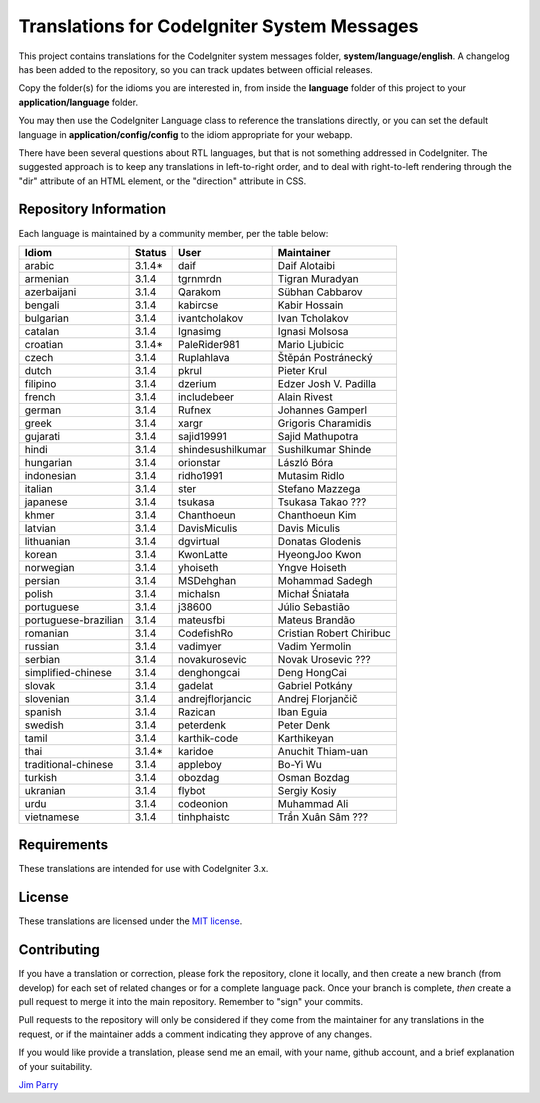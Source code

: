############################################
Translations for CodeIgniter System Messages
############################################

This project contains translations for the CodeIgniter
system messages folder, **system/language/english**.
A changelog has been added to the repository, so you can track updates
between official releases.

Copy the folder(s) for the idioms you are interested in,
from inside the **language** folder of this project to your
**application/language** folder.

You may then use the CodeIgniter Language class to reference the translations
directly, or you can set the default language in **application/config/config**
to the idiom appropriate for your webapp.

There have been several questions about RTL languages, but that is not
something addressed in CodeIgniter. The suggested approach is to keep any
translations in left-to-right order, and to deal with right-to-left
rendering through the "dir" attribute of an HTML element, or the "direction"
attribute in CSS.

**********************
Repository Information
**********************

Each language is maintained by a community member, per the table below:

=======================  ===========  =================  =========================
Idiom                    Status       User               Maintainer
=======================  ===========  =================  =========================
arabic                   3.1.4*       daif               Daif Alotaibi
armenian                 3.1.4        tgrnmrdn           Tigran Muradyan
azerbaijani              3.1.4        Qarakom            Sübhan Cabbarov
bengali                  3.1.4        kabircse           Kabir Hossain
bulgarian                3.1.4        ivantcholakov      Ivan Tcholakov
catalan                  3.1.4        Ignasimg           Ignasi Molsosa
croatian                 3.1.4*       PaleRider981       Mario Ljubicic
czech                    3.1.4        Ruplahlava         Štěpán Postránecký
dutch                    3.1.4        pkrul              Pieter Krul
filipino                 3.1.4        dzerium            Edzer Josh V. Padilla
french                   3.1.4        includebeer        Alain Rivest
german                   3.1.4        Rufnex             Johannes Gamperl 
greek                    3.1.4        xargr              Grigoris Charamidis
gujarati                 3.1.4        sajid19991         Sajid Mathupotra
hindi                    3.1.4        shindesushilkumar  Sushilkumar Shinde
hungarian                3.1.4        orionstar          László Bóra
indonesian               3.1.4        ridho1991          Mutasim Ridlo
italian                  3.1.4        ster               Stefano Mazzega
japanese                 3.1.4        tsukasa            Tsukasa Takao ???
khmer                    3.1.4        Chanthoeun         Chanthoeun Kim
latvian                  3.1.4        DavisMiculis       Davis Miculis
lithuanian               3.1.4        dgvirtual          Donatas Glodenis
korean                   3.1.4        KwonLatte          HyeongJoo Kwon
norwegian                3.1.4        yhoiseth           Yngve Hoiseth
persian                  3.1.4        MSDehghan          Mohammad Sadegh
polish                   3.1.4        michalsn           Michał Śniatała
portuguese               3.1.4        j38600             Júlio Sebastião
portuguese-brazilian     3.1.4        mateusfbi          Mateus Brandão
romanian                 3.1.4        CodefishRo         Cristian Robert Chiribuc
russian                  3.1.4        vadimyer           Vadim Yermolin
serbian                  3.1.4        novakurosevic      Novak Urosevic ???
simplified-chinese       3.1.4        denghongcai        Deng HongCai
slovak                   3.1.4        gadelat            Gabriel Potkány
slovenian                3.1.4        andrejflorjancic   Andrej Florjančič
spanish                  3.1.4        Razican            Iban Eguia
swedish                  3.1.4        peterdenk          Peter Denk
tamil                    3.1.4        karthik-code       Karthikeyan
thai                     3.1.4*       karidoe            Anuchit Thiam-uan
traditional-chinese      3.1.4        appleboy           Bo-Yi Wu
turkish                  3.1.4        obozdag            Osman Bozdag
ukranian                 3.1.4        flybot             Sergiy Kosiy
urdu                     3.1.4        codeonion          Muhammad Ali
vietnamese               3.1.4        tinhphaistc        Trần Xuân Sâm ???
=======================  ===========  =================  =========================

************
Requirements
************

These translations are intended for use with CodeIgniter 3.x.

*******
License
*******

These translations are licensed under the `MIT license <license.txt>`_.

************
Contributing
************

If you have a translation or correction, please fork the repository, clone it
locally, and then create a new branch (from develop)
for each set of related changes or for
a complete language pack. Once your branch is complete, *then* create a pull
request to merge it into the main repository. Remember to "sign" your commits.

Pull requests to the repository will only be considered if they come from
the maintainer for any translations in the request, or if the maintainer
adds a comment indicating they approve of any changes.

If you would like provide a translation, please send me an email, with
your name, github account, and a brief explanation of your suitability.

`Jim Parry <jim_parry@bcit.ca>`_
